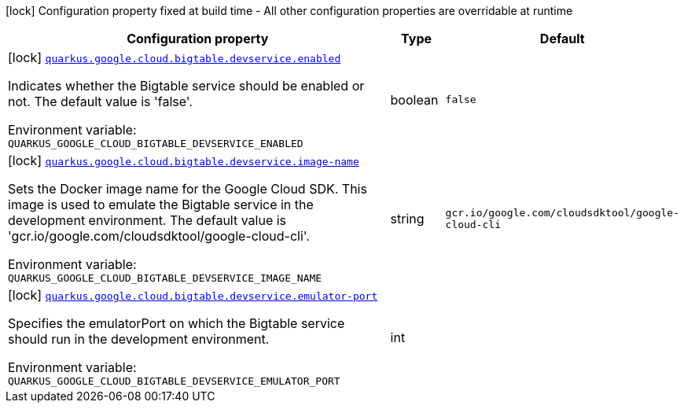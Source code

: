 [.configuration-legend]
icon:lock[title=Fixed at build time] Configuration property fixed at build time - All other configuration properties are overridable at runtime
[.configuration-reference.searchable, cols="80,.^10,.^10"]
|===

h|[.header-title]##Configuration property##
h|Type
h|Default

a|icon:lock[title=Fixed at build time] [[quarkus-google-cloud-bigtable_quarkus-google-cloud-bigtable-devservice-enabled]] [.property-path]##link:#quarkus-google-cloud-bigtable_quarkus-google-cloud-bigtable-devservice-enabled[`quarkus.google.cloud.bigtable.devservice.enabled`]##
ifdef::add-copy-button-to-config-props[]
config_property_copy_button:+++quarkus.google.cloud.bigtable.devservice.enabled+++[]
endif::add-copy-button-to-config-props[]


[.description]
--
Indicates whether the Bigtable service should be enabled or not. The default value is 'false'.


ifdef::add-copy-button-to-env-var[]
Environment variable: env_var_with_copy_button:+++QUARKUS_GOOGLE_CLOUD_BIGTABLE_DEVSERVICE_ENABLED+++[]
endif::add-copy-button-to-env-var[]
ifndef::add-copy-button-to-env-var[]
Environment variable: `+++QUARKUS_GOOGLE_CLOUD_BIGTABLE_DEVSERVICE_ENABLED+++`
endif::add-copy-button-to-env-var[]
--
|boolean
|`false`

a|icon:lock[title=Fixed at build time] [[quarkus-google-cloud-bigtable_quarkus-google-cloud-bigtable-devservice-image-name]] [.property-path]##link:#quarkus-google-cloud-bigtable_quarkus-google-cloud-bigtable-devservice-image-name[`quarkus.google.cloud.bigtable.devservice.image-name`]##
ifdef::add-copy-button-to-config-props[]
config_property_copy_button:+++quarkus.google.cloud.bigtable.devservice.image-name+++[]
endif::add-copy-button-to-config-props[]


[.description]
--
Sets the Docker image name for the Google Cloud SDK. This image is used to emulate the Bigtable service in the development environment. The default value is 'gcr.io/google.com/cloudsdktool/google-cloud-cli'.


ifdef::add-copy-button-to-env-var[]
Environment variable: env_var_with_copy_button:+++QUARKUS_GOOGLE_CLOUD_BIGTABLE_DEVSERVICE_IMAGE_NAME+++[]
endif::add-copy-button-to-env-var[]
ifndef::add-copy-button-to-env-var[]
Environment variable: `+++QUARKUS_GOOGLE_CLOUD_BIGTABLE_DEVSERVICE_IMAGE_NAME+++`
endif::add-copy-button-to-env-var[]
--
|string
|`gcr.io/google.com/cloudsdktool/google-cloud-cli`

a|icon:lock[title=Fixed at build time] [[quarkus-google-cloud-bigtable_quarkus-google-cloud-bigtable-devservice-emulator-port]] [.property-path]##link:#quarkus-google-cloud-bigtable_quarkus-google-cloud-bigtable-devservice-emulator-port[`quarkus.google.cloud.bigtable.devservice.emulator-port`]##
ifdef::add-copy-button-to-config-props[]
config_property_copy_button:+++quarkus.google.cloud.bigtable.devservice.emulator-port+++[]
endif::add-copy-button-to-config-props[]


[.description]
--
Specifies the emulatorPort on which the Bigtable service should run in the development environment.


ifdef::add-copy-button-to-env-var[]
Environment variable: env_var_with_copy_button:+++QUARKUS_GOOGLE_CLOUD_BIGTABLE_DEVSERVICE_EMULATOR_PORT+++[]
endif::add-copy-button-to-env-var[]
ifndef::add-copy-button-to-env-var[]
Environment variable: `+++QUARKUS_GOOGLE_CLOUD_BIGTABLE_DEVSERVICE_EMULATOR_PORT+++`
endif::add-copy-button-to-env-var[]
--
|int
|

|===

